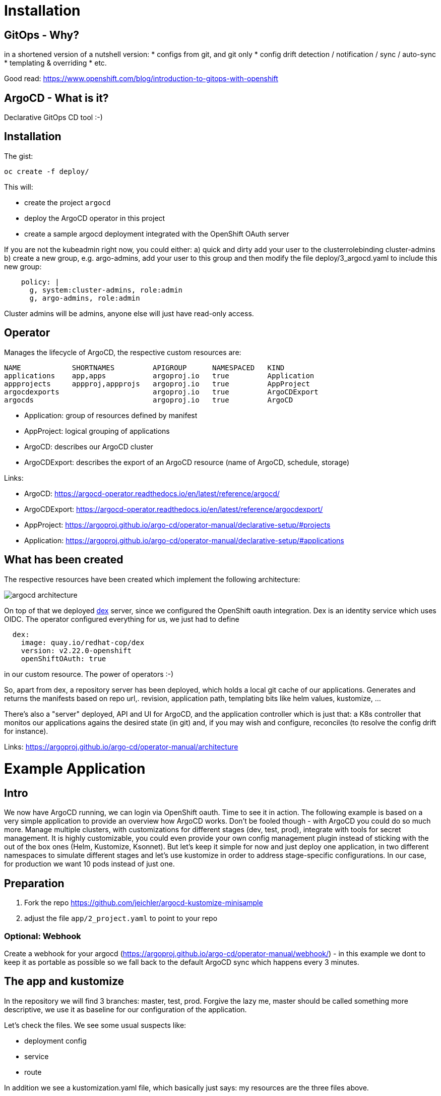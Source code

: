 = Installation

== GitOps - Why?

in a shortened version of a nutshell version:
* configs from git, and git only
* config drift detection / notification / sync / auto-sync
* templating & overriding
* etc. 

Good read: https://www.openshift.com/blog/introduction-to-gitops-with-openshift

== ArgoCD - What is it?

Declarative GitOps CD tool :-)

== Installation

The gist:

```
oc create -f deploy/
```

This will:

* create the project `argocd`
* deploy the ArgoCD operator in this project
* create a sample argocd deployment integrated with the OpenShift OAuth server

If you are not the kubeadmin right now, you could either:
a) quick and dirty add your user to the clusterrolebinding cluster-admins
b) create a new group, e.g. argo-admins, add your user to this group and then modify the file deploy/3_argocd.yaml to include this new group:
```
    policy: |
      g, system:cluster-admins, role:admin
      g, argo-admins, role:admin
```

Cluster admins will be admins, anyone else will just have read-only access.

== Operator

Manages the lifecycle of ArgoCD, the respective custom resources are:

```
NAME            SHORTNAMES         APIGROUP      NAMESPACED   KIND
applications    app,apps           argoproj.io   true         Application
appprojects     appproj,appprojs   argoproj.io   true         AppProject
argocdexports                      argoproj.io   true         ArgoCDExport
argocds                            argoproj.io   true         ArgoCD
```

* Application: group of resources defined by manifest
* AppProject: logical grouping of applications
* ArgoCD: describes our ArgoCD cluster
* ArgoCDExport: describes the export of an ArgoCD resource (name of ArgoCD, schedule, storage)

Links:

* ArgoCD: https://argocd-operator.readthedocs.io/en/latest/reference/argocd/
* ArgoCDExport: https://argocd-operator.readthedocs.io/en/latest/reference/argocdexport/
* AppProject: https://argoproj.github.io/argo-cd/operator-manual/declarative-setup/#projects
* Application: https://argoproj.github.io/argo-cd/operator-manual/declarative-setup/#applications


== What has been created

The respective resources have been created which implement the following architecture:

image::images/argocd_architecture.png[]

On top of that we deployed https://github.com/dexidp/dex[dex] server, since we configured the OpenShift oauth integration. Dex is an identity service which uses OIDC. The operator configured everything for us, we just had to define
```
  dex:
    image: quay.io/redhat-cop/dex 
    version: v2.22.0-openshift
    openShiftOAuth: true
```
in our custom resource. The power of operators :-)

So, apart from dex, a repository server has been deployed, which holds a local git cache of our applications. Generates and returns the manifests based on repo url,. revision, application path, templating bits like helm values, kustomize, ...

There's also a "server" deployed, API and UI for ArgoCD, and the application controller which is just that: a K8s controller that monitos our applications agains the desired state (in git) and, if you may wish and configure, reconciles (to resolve the config drift for instance).

Links: https://argoproj.github.io/argo-cd/operator-manual/architecture



= Example Application

== Intro

We now have ArgoCD running, we can login via OpenShift oauth. Time to see it in action.
The following example is based on a very simple application to provide an overview how ArgoCD works. Don't be fooled though - with ArgoCD you could do so much more. Manage multiple clusters, with customizations for different stages (dev, test, prod), integrate with tools for secret management. It is highly customizable, you could even provide your own config management plugin instead of sticking with the out of the box ones (Helm, Kustomize, Ksonnet). But let's keep it simple for now and just deploy one application, in two different namespaces to simulate different stages and let's use kustomize in order to address stage-specific configurations. In our case, for production we want 10 pods instead of just one.

== Preparation

1. Fork the repo https://github.com/jeichler/argocd-kustomize-minisample
2. adjust the file `app/2_project.yaml` to point to your repo

=== Optional: Webhook
Create a webhook for your argocd (https://argoproj.github.io/argo-cd/operator-manual/webhook/) - in this example we dont to keep it as portable as possible so we fall back to the default ArgoCD sync which happens every 3 minutes.

== The app and kustomize

In the repository we will find 3 branches: master, test, prod. Forgive the lazy me, master should be called something more descriptive, we use it as baseline for our configuration of the application.

Let's check the files. We see some usual suspects like:

* deployment config
* service
* route

In addition we see a kustomization.yaml file, which basically just says: my resources are the three files above.

So, now move on to the test branch. the kustomization file looks like this:

```
bases:
- github.com/jeichler/argocd-kustomize-minisample?ref=master
- namespace.yaml
```

This will instruct customize to pick up the kustomization file from the master branch _and_ it will include the namespace.yaml.
The lazy author apparently gave enough permissions to the service account for the argocd controller to also be able to create namespaces :)

In prod, we anticipate a bit more traffic to our awesome app (quarkus.io[quarkus!]) and therefore want to have 10 pods of it.
sot he kustomization file looks a tiny bit different here:

```
bases:
- github.com/jeichler/argocd-kustomize-minisample?ref=master
- namespace.yaml

patchesStrategicMerge:
- replica_count.yaml
```

We just specify: use the strategic merge patch strategy for something defined in replica_count.yaml. Instead of having to bother with an oc patch command (we all hate it, right?), it's really easy peasy:

```
apiVersion: apps.openshift.io/v1
kind: DeploymentConfig
metadata:
  name: print-headers
spec:
  replicas: 10
```

That's all - really.

we now have in our git repo everything in place to let ArgoCD handle everything else.

== ArgoCD - Configure your Application

in short: `oc apply -f app/`

With this we create:

* an ArgoCD `AppProject` where we could configure a allowed soruce repos, destinatins and roles for more fine-grained control. In this tiny 101 however we want to keep it simple: we dont limit anything.
* two ArgoCD `Applications`: this is where we configure ArgoCD to sync against a specific repo, with a specific revision (test and prod branch for the two `Application`s). We also define sync policies. In this case more rigid: we prune, which means: everyhting which is not in the git repo, will be removed. You'll see that if you create e.g. another route, it will be removed automatically. So we not only are able to automatically detect the drift, it's also going to be corrected.

Now, if you open up ArgoCD and login, you will see our two `Application`s:

image::images/argo_applications.png[]

This just gives you an overview about the status of your apps. In our case, all seems to be perfectly fine.
Let's drill down into the argo-prod application. It should show us a namespace, a route, a service, a deploymentconfig and the 10 pods:

image::images/argo_prod_overview.png[]

Looks good. If you, for instance, create an additional route, ArgoCD would detect the drift and report it as out of sync. Since we configured pruning, chances are that you might not even realize it. Disable auto-sync in case you want to test it.

Last but not least, you could check the `Application` details (remember, we set this up using a CustomResource, ideally this is all in git as well!):

image::images/argo_prod_app_details.png[]

== What now?

You can check features like rollbacks. Or you could start using ArgoCD for your applications or cluster configurations even. The docs are well maintained.
It's worthwhile to mention, that ArgoCD is a CNCF project: https://landscape.cncf.io/selected=argo. FLux CD and ArgoCD pan to join their GitOps forces, as both are Kubernetes-native GitOps apps, enforcing GitOps best practices. So watch out for updates!